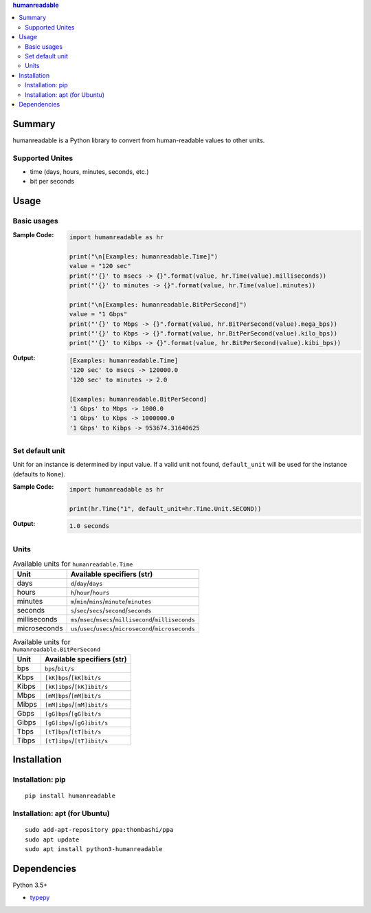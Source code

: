 .. contents:: **humanreadable**
   :backlinks: top
   :depth: 2


Summary
============================================
humanreadable is a Python library to convert from human-readable values to other units.

.. image:: https://badge.fury.io/py/humanreadable.svg
    :target: https://badge.fury.io/py/humanreadable
    :alt: PyPI package version

.. image:: https://img.shields.io/pypi/pyversions/humanreadable.svg
   :target: https://pypi.org/project/humanreadable
    :alt: Supported Python versions

.. image:: https://img.shields.io/pypi/implementation/pathvalidate.svg
    :target: https://pypi.org/project/pathvalidate
    :alt: Supported Python implementations

.. image:: https://img.shields.io/travis/thombashi/humanreadable/master.svg?label=Linux/macOS%20CI
    :target: https://travis-ci.org/thombashi/humanreadable
    :alt: Linux/macOS CI status

.. image:: https://img.shields.io/appveyor/ci/thombashi/humanreadable/master.svg?label=Windows%20CI
    :target: https://ci.appveyor.com/project/thombashi/humanreadable

.. image:: https://coveralls.io/repos/github/thombashi/humanreadable/badge.svg?branch=master
    :target: https://coveralls.io/github/thombashi/humanreadable?branch=master
    :alt: Test coverage


Supported Unites
-------------------------------------------
- time (days, hours, minutes, seconds, etc.)
- bit per seconds


Usage
============================================

Basic usages
-------------------------------------------
:Sample Code:
    .. code-block:: python

        import humanreadable as hr

        print("\n[Examples: humanreadable.Time]")
        value = "120 sec"
        print("'{}' to msecs -> {}".format(value, hr.Time(value).milliseconds))
        print("'{}' to minutes -> {}".format(value, hr.Time(value).minutes))

        print("\n[Examples: humanreadable.BitPerSecond]")
        value = "1 Gbps"
        print("'{}' to Mbps -> {}".format(value, hr.BitPerSecond(value).mega_bps))
        print("'{}' to Kbps -> {}".format(value, hr.BitPerSecond(value).kilo_bps))
        print("'{}' to Kibps -> {}".format(value, hr.BitPerSecond(value).kibi_bps))

:Output:
    .. code-block::

        [Examples: humanreadable.Time]
        '120 sec' to msecs -> 120000.0
        '120 sec' to minutes -> 2.0

        [Examples: humanreadable.BitPerSecond]
        '1 Gbps' to Mbps -> 1000.0
        '1 Gbps' to Kbps -> 1000000.0
        '1 Gbps' to Kibps -> 953674.31640625


Set default unit
-------------------------------------------
Unit for an instance is determined by input value.
If a valid unit not found, ``default_unit``
will be used for the instance (defaults to ``None``).

:Sample Code:
    .. code-block:: python

        import humanreadable as hr

        print(hr.Time("1", default_unit=hr.Time.Unit.SECOND))

:Output:
    .. code-block::

        1.0 seconds


Units
-------------------------------------------
.. table:: Available units for ``humanreadable.Time``

    +------------+----------------------------------------------------------+
    |    Unit    |                Available specifiers (str)                |
    +============+==========================================================+
    |days        |``d``/``day``/``days``                                    |
    +------------+----------------------------------------------------------+
    |hours       |``h``/``hour``/``hours``                                  |
    +------------+----------------------------------------------------------+
    |minutes     |``m``/``min``/``mins``/``minute``/``minutes``             |
    +------------+----------------------------------------------------------+
    |seconds     |``s``/``sec``/``secs``/``second``/``seconds``             |
    +------------+----------------------------------------------------------+
    |milliseconds|``ms``/``msec``/``msecs``/``millisecond``/``milliseconds``|
    +------------+----------------------------------------------------------+
    |microseconds|``us``/``usec``/``usecs``/``microsecond``/``microseconds``|
    +------------+----------------------------------------------------------+

.. table:: Available units for ``humanreadable.BitPerSecond``

    +-----+---------------------------+
    |Unit |Available specifiers (str) |
    +=====+===========================+
    |bps  |``bps``/``bit/s``          |
    +-----+---------------------------+
    |Kbps |``[kK]bps``/``[kK]bit/s``  |
    +-----+---------------------------+
    |Kibps|``[kK]ibps``/``[kK]ibit/s``|
    +-----+---------------------------+
    |Mbps |``[mM]bps``/``[mM]bit/s``  |
    +-----+---------------------------+
    |Mibps|``[mM]ibps``/``[mM]ibit/s``|
    +-----+---------------------------+
    |Gbps |``[gG]bps``/``[gG]bit/s``  |
    +-----+---------------------------+
    |Gibps|``[gG]ibps``/``[gG]ibit/s``|
    +-----+---------------------------+
    |Tbps |``[tT]bps``/``[tT]bit/s``  |
    +-----+---------------------------+
    |Tibps|``[tT]ibps``/``[tT]ibit/s``|
    +-----+---------------------------+


Installation
============================================
Installation: pip
------------------------------
::

    pip install humanreadable

Installation: apt (for Ubuntu)
------------------------------
::

    sudo add-apt-repository ppa:thombashi/ppa
    sudo apt update
    sudo apt install python3-humanreadable


Dependencies
============================================
Python 3.5+

- `typepy <https://github.com/thombashi/typepy>`__
